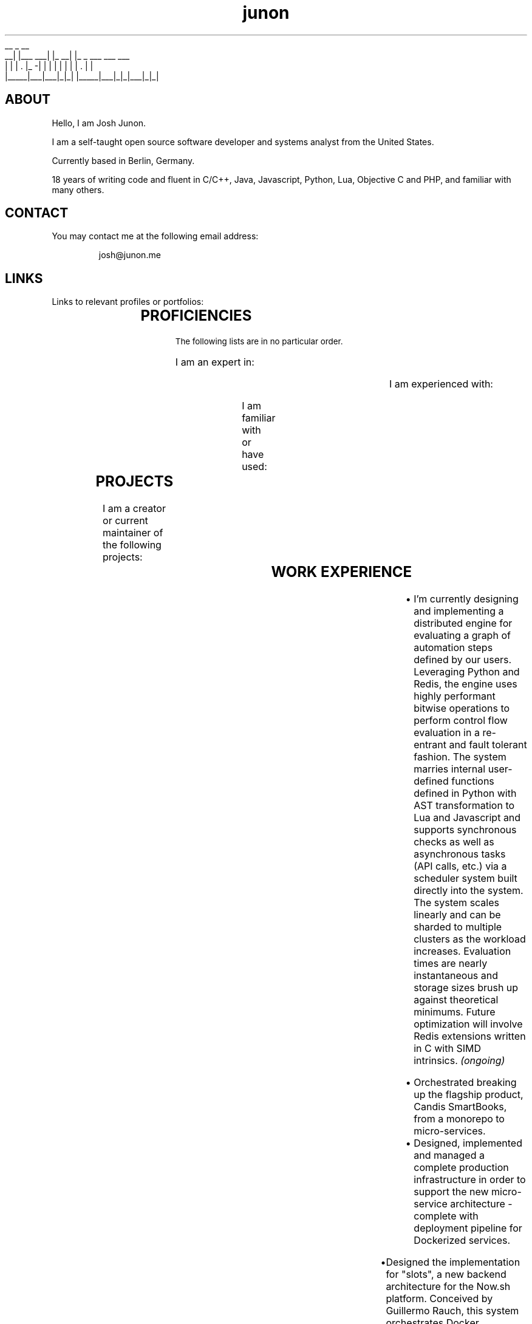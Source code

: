 .TH junon 7
.VB
.DS
.nf
    __         _         __
 __|  |___ ___| |_    __|  |_ _ ___ ___ ___
|  |  | . |_ -|   |  |  |  | | |   | . |   |
|_____|___|___|_|_|  |_____|___|_|_|___|_|_|
.fi
.DE
.VE
.SH ABOUT
.HY
Hello, I am Josh Junon.

I am a self-taught open source software developer and systems analyst
from the United States.

Currently based in Berlin, Germany.

18 years of writing code and fluent in C/C++, Java, Javascript, Python,
Lua, Objective C and PHP, and familiar with many others.

.SH CONTACT
You may contact me at the following email address:

.RS
josh@junon.me
.RE
.SH LINKS
Links to relevant profiles or portfolios:
.NH
.RS
.TS
expand;
lb rb
l r.
SITE	URL
Github	https://github.com/qix-
StackOverflow	https://stackoverflow.com/users/510036/qix
LinkedIn	https://www.linkedin.com/in/iamqix/
.TE
.RE
.SH PROFICIENCIES
.HY
.SM The following lists are in no particular order.

I am an expert in:
.NH
.RS
.TS
expand;
l l l l.
distributed-systems	system-design	javascript	python
java	c	c++	lua
socket-programming	shell	regex	terra	markdown
build-systems
.TE
.RE

.HY
I am experienced with:
.NH
.RS
.TS
expand;
l l l l.
c#	hlsl	php	x86-asm
x64-asm	vector-intrinsics (asm)	objective-c	css
jq	frontend-design	ux-design	react
webgl	unity	glsl	babel
coffeescript	typescript	forth
.TE
.RE

.HY
I am familiar with or have used:
.NH
.RS
.TS
expand;
l l l l.
rust	go	viml	6502-asm
opencl	spark	terraform	restructured-text
scss	less
.TE
.RE
.SH PROJECTS
.HY
I am a creator or current maintainer of the following projects:
.NH
.RS
.TS
expand;
lb cb rb
l c r.
NAME	LANGUAGE	URL
chalk (node.js)	javascript	https://github.com/chalk/chalk
color (node.js)	javascript	https://github.com/qix-/color
debug (node.js)	javascript	https://github.com/visionmedia/debug
arg (node.js)	javascript	https://github.com/zeit/arg
better-exceptions	python	https://github.com/qix-/better-exceptions
prtty	c++	https://github.com/anubis/prtty
clist	c	https://github.com/qix-/clist
redis-proxy (unreleased)	c	https://github.com/zeit/redis-proxy
.TE
.RE
.SH WORK EXPERIENCE
.HY
.TS
expand;
lb s
l r.
Senior Software Engineer
Next Matter, GmbH. (Berlin, Germany)	(May 2019 - Present)
.TE
.RS
.IP \[bu] 2
I'm currently designing and implementing a distributed engine for evaluating a graph of automation steps defined by our users. Leveraging Python and Redis, the engine uses highly performant bitwise operations to perform control flow evaluation in a re-entrant and fault tolerant fashion. The system marries internal user-defined functions defined in Python with AST transformation to Lua and Javascript and supports synchronous checks as well as asynchronous tasks (API calls, etc.) via a scheduler system built directly into the system. The system scales linearly and can be sharded to multiple clusters as the workload increases. Evaluation times are nearly instantaneous and storage sizes brush up against theoretical minimums. Future optimization will involve Redis extensions written in C with SIMD intrinsics.
.I (ongoing)
.RE
.TS
expand;
lb s
l r.
Senior Fullstack Engineer
Candis, GmbH. (Berlin, Germany)	(Oct 2018 - May 2019)
.TE
.RS
.IP \[bu] 2
Orchestrated breaking up the flagship product, Candis SmartBooks, from a monorepo to micro-services.
.IP \[bu] 2
Designed, implemented and managed a complete production infrastructure in order to support the new micro-service architecture - complete with deployment pipeline for Dockerized services.
.RE
.TS
expand;
lb s
l r.
Chief Scientist (CSO)
ZEIT, Inc. (San Francisco, CA)	(Feb 2018 - Jun 2018)
.TE
.RS
.IP \[bu] 2
Designed the implementation for "slots", a new backend architecture for the Now.sh platform. Conceived by Guillermo Rauch, this system orchestrates Docker containers and uses Redis as a central store in order to manage the scheduling and spinning up of containers in a matter of milliseconds. This system will ultimately replace the company's use of Kubernetes and speed up time-to-unfreeze (scale up from 0 instances) by an order of magnitude, if not more. Lua was used for Redis scripts, Bash was used for the orchestration (since it was easily maintained by all of the engineers and the intent was abundantly clear) and various utilities used by the Bash scripts were written in C, an example being zeit/wait-for (which is now OSS).
.IP \[bu] 2
Created zeit/redis-proxy, a RESP proxy written in C using libuv, that sped up all non-MULTI operations by anywhere from 5%-30% using a round-robin connection pooling scheme and taking advantage of UNIX domain sockets. Supports thousands (or more) client-side connections over just a few (anywhere from 1-5 are optimal) outbound (server-side) connections gracefully. Worked closely with Fedor Indutny, one of the founders of libuv and Node.js.
.IP \[bu] 2
Spoke at ZEIT Day San Francisco '18 on the new Slots architecture. Video: https://youtu.be/yqACl3tRHNI?t=1483
.IP \[bu] 2
Observed and guided design decisions made by the team, including those for logging and metrics ingestion and storage, distributed systems, SDN, and organization-wide code style.
.IP \[bu] 2
Contributed to many open-source projects on behalf of the company, including libuv.
.RE
.TS
expand;
lb s
l r.
Software Engineer
ZEIT, Inc. (San Francisco, CA)	(Jun 2017 - Feb 2018)
.TE
.RS
.IP \[bu] 2
Designed Atlas alongside Guillermo Rauch. Atlas was an experimental and exploratory project that aimed to replace some of the shortcomings of the company's use of Kubernetes to solve the frequent spinning up/down of services in response to user deployments. Designed to be language agnostic but implemented in Node.js, we designed several distributed, individually scaleable services that performed deployment scheduling and Docker orchestration.
.IP \[bu] 2
Provided support for the ZEIT.chat public support Slack channels. Liaised between customer and internal engineering team during outages, providing a two-way line of communication for critical information in order to keep engineers informed of recovery status as well as customers informed on outage status as well as helping them recover gracefully or providing workarounds so as to reduce the effect of the outage altogether.
.IP \[bu] 2
Created the internal Javascript code style and linting suite, including a new Git hooks manager (zeit/git-hooks) and a single-command onboarding process for new projects.
.IP \[bu] 2
Helped in managing two successful ZEIT Day conferences - Berlin, Germany in September of '17, and San Francisco, California, USA in April of '18. Worked closely with stage managers and our own producer to make sure live feeds were working and the best level of quality was being produced.
.RE
.TS
expand;
lb s
l r.
Software Engineer
Uber Technologies, Inc. (San Francisco, CA)	(Mar 2016 - Apr 2017)
.TE
.RS
.P
.B Fiscal Year '17 (FY17) Growth Optimization (GO) and Long Term Forecasting (LTF):
.IP \[bu] 2
Implemented spend and budget optimizations between all of our cities in Python. This algorithm, devised by Peter Cohen (also on the LTF team) is able to optimize all of our budgets for our hundreds of Uber cities in roughly 30 seconds.
.IP \[bu] 2
Utilized Ninja to wire up all of our features in a neat way in order to generate our thousands of models with the most effective parallelism and the ability to incrementally build our models. This reduced our runtimes for our TM1 model generation step from 3-4 hours to just under 15 minutes.
.IP \[bu] 2
Provided "air support" for the data scientists and deep-dived into the codebase in order to fix common engineering problems and to act as a go-to engineer for questions regarding best practices, optimizations and technique.
.P
.B EPM:
.IP \[bu] 2
Designed a custom CAM authenticator in Java (along with reverse engineering the supplied native libraries) for our TM1 instances that set up an environment to perform OneLogin token authentication with the goal of removing extra login steps on the front end and having a seamless and secure single-sign-on experience with otherwise incompatible software (Cognos TM1)
.P
.B People Growth:
.IP \[bu] 2
Working with other engineers to analyze employee meeting schedules, usage of internal tools, PTO and other metrics to attempt to calculate and report on the stress, attrition and potential for burn-out via a dashboard tailored for each individual employee
.IP \[bu] 2
Written RFCs for both data abstraction and privacy strategies within our data (without encryption), as well as an RFC for an access control and permissions management service that compliments the various authentication schemes in use at Uber
.RE
.TS
expand;
lb s
l r.
Interactive Developer (Contract Position)
Dot Dot Dash, Inc. (Portland, OR)	(Oct 2015 - Jan 2016)
.TE
.RS
.IP \[bu] 2
Wrote and optimized a Kinect bridge between Windows and MacOS via TCP that allowed us to capture skeletal information from a Kinect V2 via the Kinect SDK and transfer it to a Unity project running on MacOS
.IP \[bu] 2
Applied skeletal data to a mesh in Unity to create a Christmas-themed interactive display ultimately displayed on a large LED christmas tree
.RE
.TS
expand;
lb s
l r.
Lead Software Engineer
On Demand Solutions, Inc. (Boise, ID)	(May 2015 - Oct 2015)
.TE
.RS
.IP \[bu] 2
Acting Security Officer for HIPAA compliance and inspection for the network and workstations in the office
.IP \[bu] 2
Designed and built several libraries and backends using Express + Node.js for small medical companies around the Boise area
.IP \[bu] 2
Managed a small team of developers, delegating out design and front end development tasks
.RE
.TS
expand;
lb s
l r.
Interactive Developer
Drake Cooper (Boise, ID)	(Jul 2014 - Feb 2015)
.TE
.RS
.IP \[bu] 2
PHP backend engineering for WordPress-based sites, involving abstractions to improve our workflow and cut down on time spent designing and implementing complex data structures and content entry.
.IP \[bu] 2
Node.JS development for various projects, daemons, utilities, and scripts.
.IP \[bu] 2
Other languages I've used as one-offs include C, C++, Objective C, Java, OpenGL and OpenCL (their associated C subsets for shaders and kernels, respectively), and tons of Javascript.
.RE
.SH NOTABLE CONTRIBUTIONS
.HY
I have contributed to the following Github projects (ordered by notability,
impact, or volume):
.NH
.RS
.TS
expand;
l l l l.
libuv/libuv	nodejs/node	systemd/systemd	visionmedia/debug
zdevito/terra	zeit/redis-proxy	zeit/now-cli	zeit/hyper
chalk/chalk	zeit/best	zeit/arg	chalk/supports-color
avajs/ava	xojs/xo	yarnpkg/yarn	chalk/ansi-regex
npm/npm	boyerjohn/rapidstring	cmuratori/meow_hash	anubis/prtty
uber/okbuck	zeit/wait-for	zeit/micro	gabime/spdlog
zeit/title	prettier/prettier	chriso/lru	travis-ci/travis-ci
rgbkrk/covfefe	nwjs/nw.js	rethinkdb/rethinkdb
.TE
.RE
.SH REFERENCES
References available upon request.
